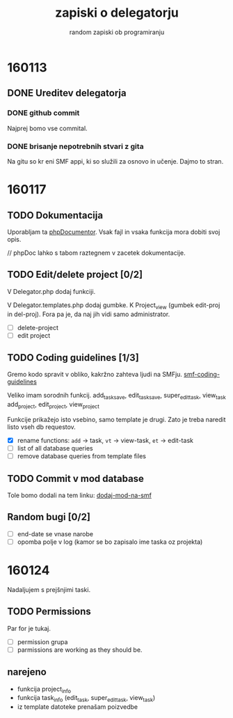 #+TITLE: zapiski o delegatorju
#+SUBTITLE: random zapiski ob programiranju

* 160113

** DONE Ureditev delegatorja
   CLOSED: [2016-01-17 Sun 19:00]
   
*** DONE github commit
    CLOSED: [2016-01-17 Sun 19:00]
    Najprej bomo vse commital. 

*** DONE brisanje nepotrebnih stvari z gita
    CLOSED: [2016-01-17 Sun 19:00]
    Na gitu so kr eni SMF appi, ki so služili za osnovo in učenje.
    Dajmo to stran.

* 160117

** TODO Dokumentacija
   SCHEDULED: <2016-01-24 Sun>
   Uporabljam ta [[https://en.wikipedia.org/wiki/PHPDoc][phpDocumentor]].
   Vsak fajl in vsaka funkcija mora dobiti svoj opis.

   // phpDoc lahko s tabom raztegnem v zacetek dokumentacije.

** TODO Edit/delete project [0/2]
   SCHEDULED: <2016-01-24 Sun>
   V Delegator.php dodaj funkciji.

   V Delegator.templates.php dodaj gumbke. K Project_view (gumbek edit-proj in del-proj).
   Fora pa je, da naj jih vidi samo administrator.

   - [ ] delete-project
   - [ ] edit project

** TODO Coding guidelines [1/3]

   Gremo kodo spravit v obliko, kakržno zahteva ljudi na SMFju.
   [[http://wiki.simplemachines.org/smf/Coding_Guidelines][smf-coding-guidelines]]

   Veliko imam sorodnih funkcij.
   add_task_save, edit_task_save, super_edit_task, view_task
   add_project, edit_project, view_project

   Funkcije prikažejo isto vsebino, samo template je drugi.
   Zato je treba naredit listo vseh db requestov. 

   - [X] rename functions: ~add~ -> task, ~vt~ -> view-task, ~et~ -> edit-task
   - [ ] list of all database queries
   - [ ] remove database queries from template files
     
** TODO Commit v mod database
   
   Tole bomo dodali na tem linku:
   [[http://custom.simplemachines.org/mods/][dodaj-mod-na-smf]]

** Random bugi [0/2]
   
   - [ ] end-date se vnase narobe
   - [ ] opomba polje v log (kamor se bo zapisalo ime taska oz projekta)

* 160124
  Nadaljujem s prejšnjimi taski.

** TODO Permissions
   SCHEDULED: <2016-02-07 Sun>

   Par for je tukaj.
   - [ ] permission grupa
   - [ ] parmissions are working as they should be.

** narejeno

   - funkcija project_info
   - funkcija task_info (edit_task, super_edit_task, view_task)
   - iz template datoteke prenašam poizvedbe
